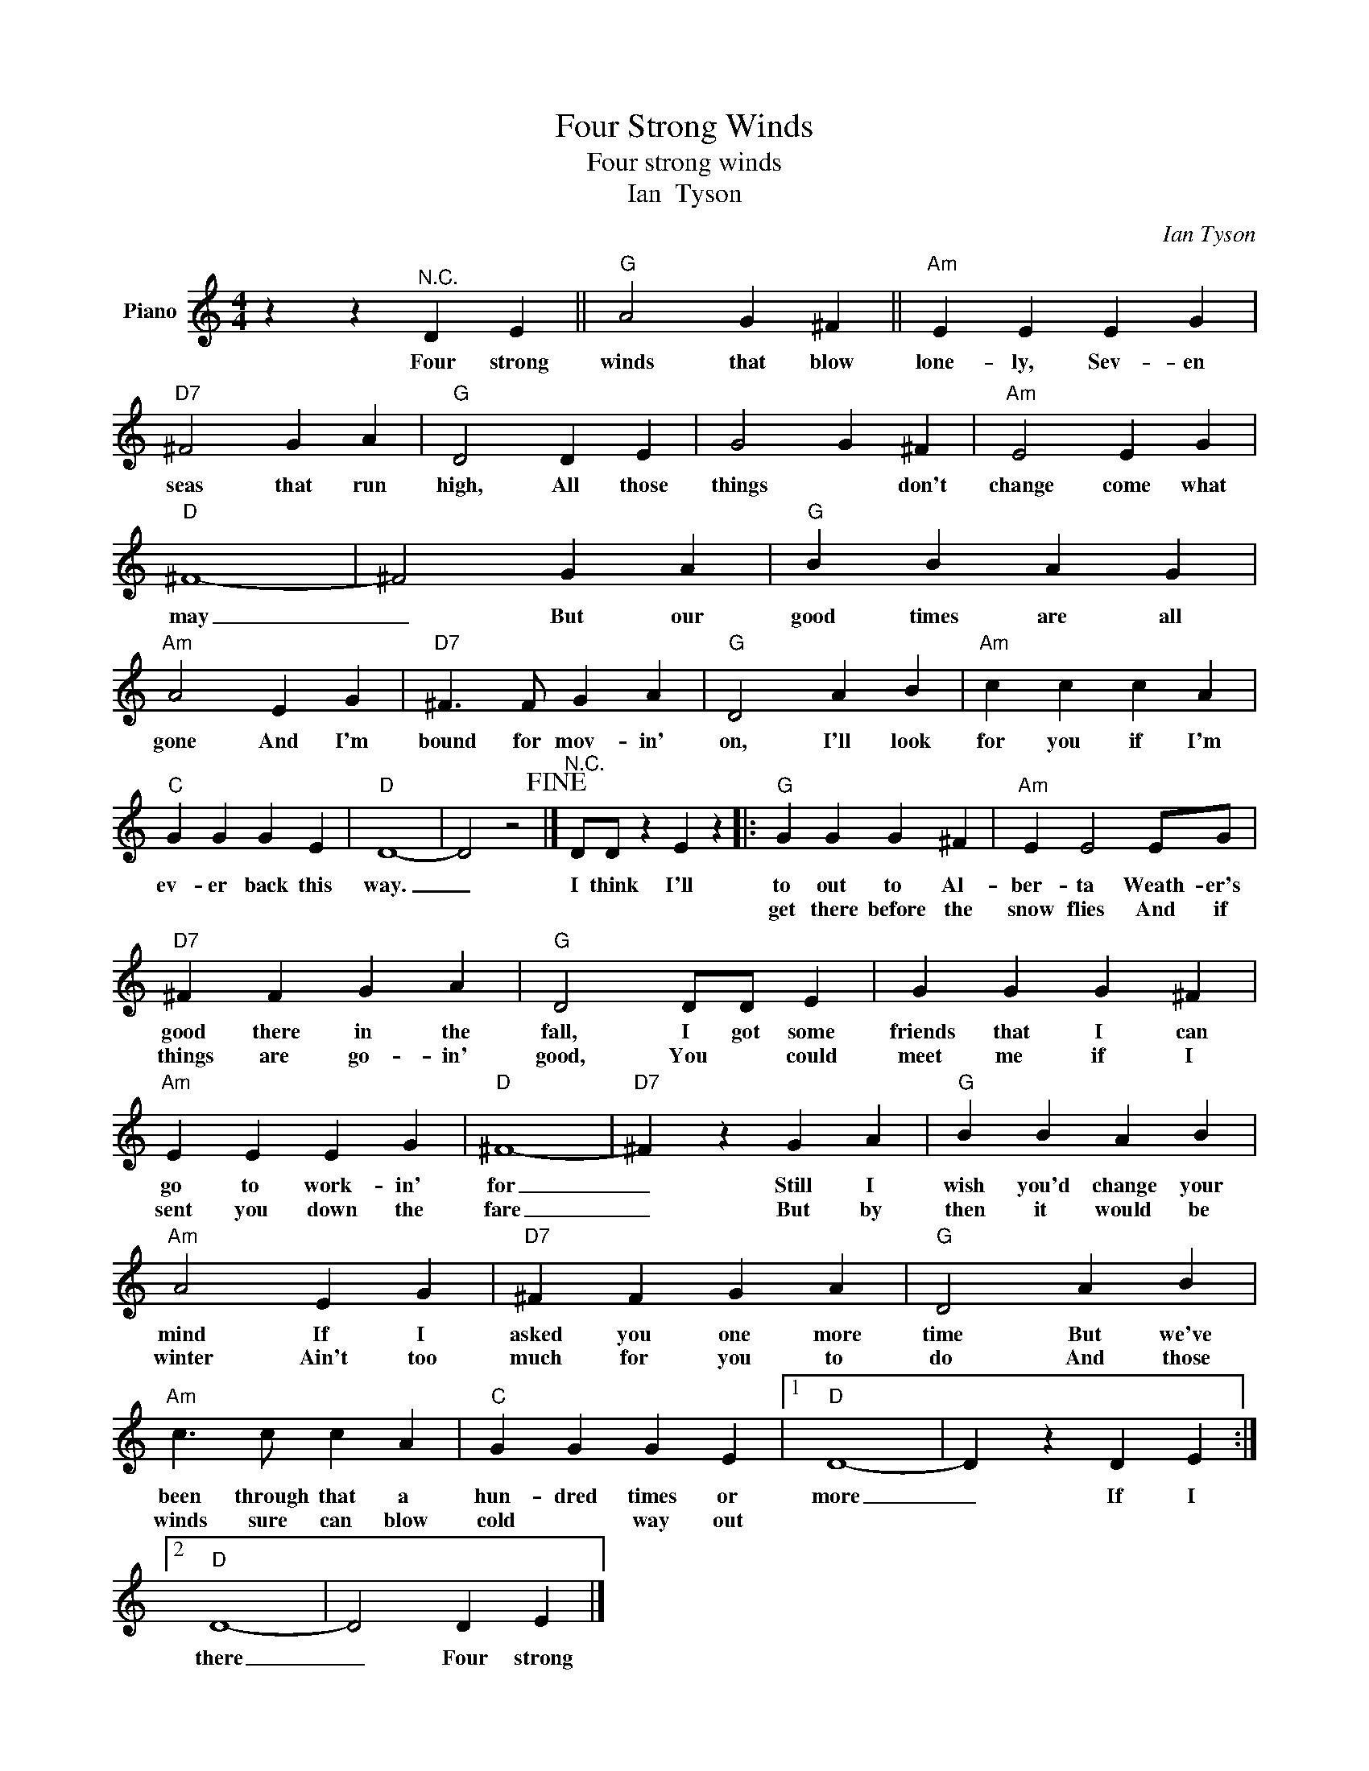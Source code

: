 X:1
T:Four Strong Winds
T:Four strong winds
T:Ian  Tyson
C:Ian Tyson
Z:All Rights Reserved
L:1/4
M:4/4
K:C
V:1 treble nm="Piano"
%%MIDI program 0
V:1
 z z"^N.C." D E ||"G" A2 G ^F ||"Am" E E E G |"D7" ^F2 G A |"G" D2 D E | G2 G ^F |"Am" E2 E G | %7
w: Four strong|winds that blow|lone- ly, Sev- en|seas that run|high, All those|things * don't|change come what|
w: |||||||
"D" ^F4- | ^F2 G A |"G" B B A G |"Am" A2 E G |"D7" ^F3/2 F/ G A |"G" D2 A B |"Am" c c c A | %14
w: may|_ But our|good times are all|gone And I'm|bound for mov- in'|on, I'll look|for you if I'm|
w: |||||||
"C" G G G E |"D" D4- | D2 z2!fine! |]"^N.C." D/D/ z E z |:"G" G G G ^F |"Am" E E2 E/G/ | %20
w: ev- er back this|way.|_|I think I'll|to out to Al-|ber- ta Weath- er's|
w: ||||get there before the|snow flies And if|
"D7" ^F F G A |"G" D2 D/D/ E | G G G ^F |"Am" E E E G |"D" ^F4- |"D7" ^F z G A |"G" B B A B | %27
w: good there in the|fall, I got some|friends that I can|go to work- in'|for|_ Still I|wish you'd change your|
w: things are go- in'|good, You * could|meet me if I|sent you down the|fare|_ But by|then it would be|
"Am" A2 E G |"D7" ^F F G A |"G" D2 A B |"Am" c3/2 c/ c A |"C" G G G E |1"D" D4- | D z D E :|2 %34
w: mind If I|asked you one more|time But we've|been through that a|hun- dred times or|more|_ If I|
w: winter Ain't too|much for you to|do And those|winds sure can blow|cold * way out|||
"D" D4- | D2 D E |] %36
w: there|_ Four strong|
w: ||

